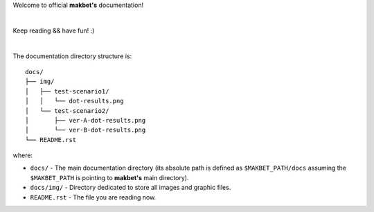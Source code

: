 Welcome to official **makbet's** documentation!

|

Keep reading && have fun! :)

|

The documentation directory structure is:

::

    docs/
    ├── img/
    │   ├── test-scenario1/
    │   │   └── dot-results.png
    │   └── test-scenario2/
    │       ├── ver-A-dot-results.png
    │       └── ver-B-dot-results.png
    └── README.rst

where:

- ``docs/`` - The main documentation directory (its absolute path is defined as
  ``$MAKBET_PATH/docs`` assuming the ``$MAKBET_PATH`` is pointing to
  **makbet's** main directory).
- ``docs/img/`` - Directory dedicated to store all images and graphic files.
- ``README.rst`` - The file you are reading now.


.. The end
